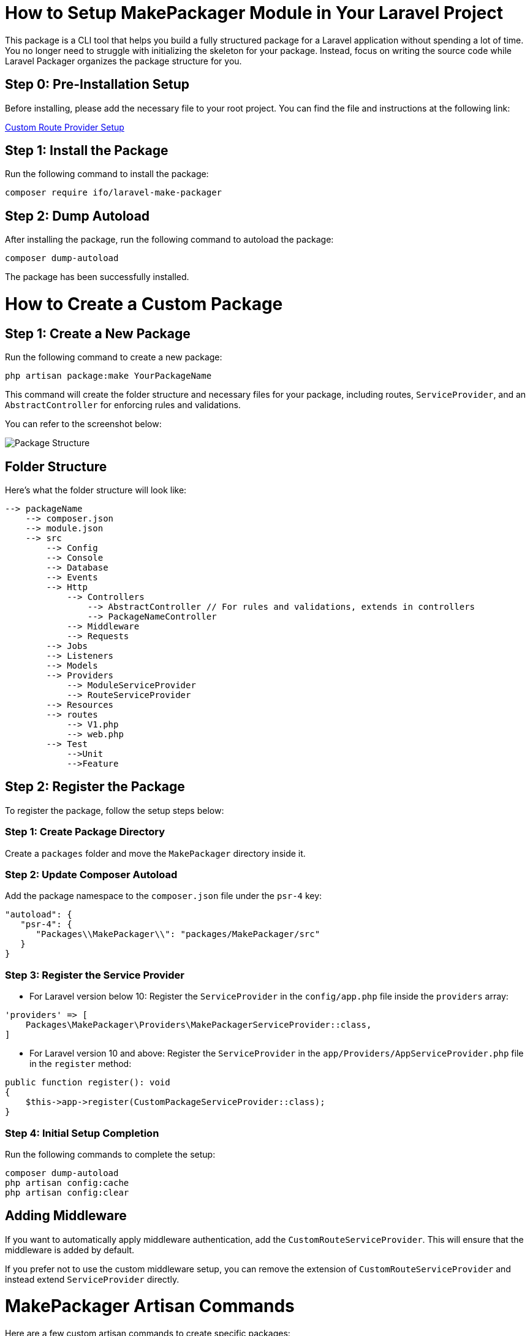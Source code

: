 = How to Setup MakePackager Module in Your Laravel Project

This package is a CLI tool that helps you build a fully structured package for a Laravel application without spending a lot of time. You no longer need to struggle with initializing the skeleton for your package. Instead, focus on writing the source code while Laravel Packager organizes the package structure for you.

== Step 0: Pre-Installation Setup

Before installing, please add the necessary file to your root project. You can find the file and instructions at the following link:

link:https://github.com/Mmaheshbabu123/make-packager-custom-route-provider/blob/main/README.md[Custom Route Provider Setup]

== Step 1: Install the Package

Run the following command to install the package:

[source,bash]
----
composer require ifo/laravel-make-packager
----

== Step 2: Dump Autoload

After installing the package, run the following command to autoload the package:

[source,bash]
----
composer dump-autoload
----

The package has been successfully installed.

= How to Create a Custom Package

== Step 1: Create a New Package

Run the following command to create a new package:

[source,bash]
----
php artisan package:make YourPackageName
----

This command will create the folder structure and necessary files for your package, including routes, `ServiceProvider`, and an `AbstractController` for enforcing rules and validations.

You can refer to the screenshot below:

image::https://github.com/Mmaheshbabu123/MakePackager/assets/29708637/f12f0829-9023-4a55-bfaf-4025d59bde64[alt=Package Structure]

== Folder Structure

Here’s what the folder structure will look like:

[source]
----
--> packageName
    --> composer.json
    --> module.json
    --> src
        --> Config
        --> Console
        --> Database
        --> Events
        --> Http
            --> Controllers
                --> AbstractController // For rules and validations, extends in controllers
                --> PackageNameController
            --> Middleware
            --> Requests
        --> Jobs
        --> Listeners
        --> Models
        --> Providers
            --> ModuleServiceProvider
            --> RouteServiceProvider
        --> Resources
        --> routes
            --> V1.php
            --> web.php
        --> Test
            -->Unit
            -->Feature
----

== Step 2: Register the Package

To register the package, follow the setup steps below:

=== Step 1: Create Package Directory

Create a `packages` folder and move the `MakePackager` directory inside it.

=== Step 2: Update Composer Autoload

Add the package namespace to the `composer.json` file under the `psr-4` key:

[source,json]
----
"autoload": {
   "psr-4": {
      "Packages\\MakePackager\\": "packages/MakePackager/src"
   }
}
----

=== Step 3: Register the Service Provider

* For Laravel version below 10:
  Register the `ServiceProvider` in the `config/app.php` file inside the `providers` array:

[source,php]
----
'providers' => [
    Packages\MakePackager\Providers\MakePackagerServiceProvider::class,
]
----

* For Laravel version 10 and above:
  Register the `ServiceProvider` in the `app/Providers/AppServiceProvider.php` file in the `register` method:

[source,php]
----
public function register(): void
{
    $this->app->register(CustomPackageServiceProvider::class);
}
----

=== Step 4: Initial Setup Completion

Run the following commands to complete the setup:

[source,bash]
----
composer dump-autoload
php artisan config:cache
php artisan config:clear
----

== Adding Middleware

If you want to automatically apply middleware authentication, add the `CustomRouteServiceProvider`. This will ensure that the middleware is added by default.

If you prefer not to use the custom middleware setup, you can remove the extension of `CustomRouteServiceProvider` and instead extend `ServiceProvider` directly.

= MakePackager Artisan Commands

Here are a few custom artisan commands to create specific packages:

[source,bash]
----
php artisan package:make-job YourFileName YourPackageName
----

to create jobs for a specific package

[source,bash]
----
php artisan package:make-migration YourFileName YourPackageName 
----

to create migration files for a specific package
[source,bash]
----
php artisan package:make-listener YourFileName YourPackageName 
----

to create listeners for a specific package
[source,bash]
----
php artisan package:make-event YourFileName YourPackageName 
----

to create events for a specific package
[source,bash]
----
sudo php artisan package:make-test SamleTest Myo --feature
----
This command creates a test file in a specific package.

* First Argument (`FileName`): The name of the test file you want to create.
* Second Argument (`PackageName`): The name of the package where the test file will be placed.
* Third Argument (`--feature`): An optional flag. If provided, the test file will be created under the `Feature` folder. If omitted, the test file will be created under the `Unit` folder by default.



More artisan commands will be added in future updates.

